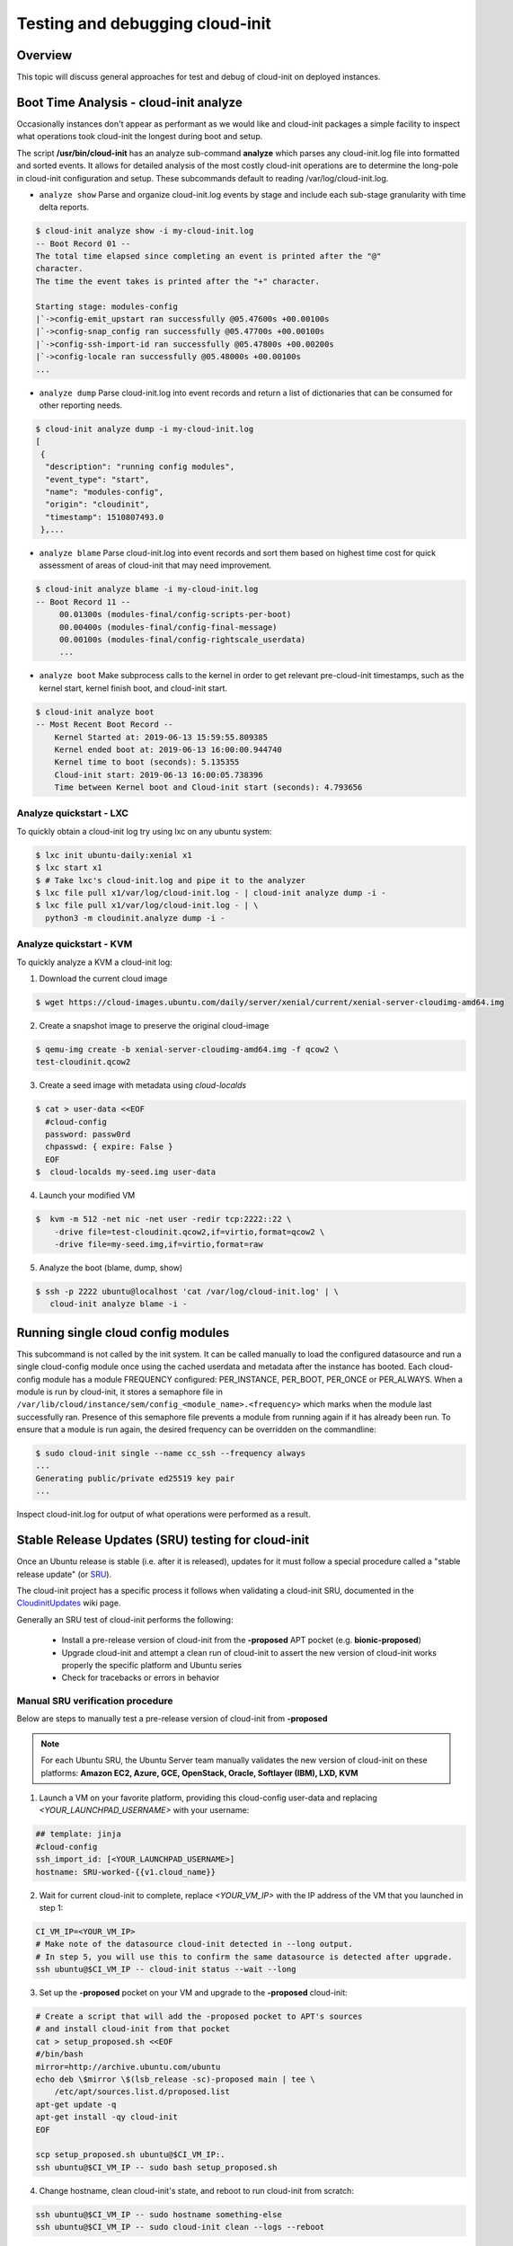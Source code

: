 ********************************
Testing and debugging cloud-init
********************************

Overview
========
This topic will discuss general approaches for test and debug of cloud-init on
deployed instances.

.. _boot_time_analysis:

Boot Time Analysis - cloud-init analyze
=======================================
Occasionally instances don't appear as performant as we would like and
cloud-init packages a simple facility to inspect what operations took
cloud-init the longest during boot and setup.

The script **/usr/bin/cloud-init** has an analyze sub-command **analyze**
which parses any cloud-init.log file into formatted and sorted events. It
allows for detailed analysis of the most costly cloud-init operations are to
determine the long-pole in cloud-init configuration and setup. These
subcommands default to reading /var/log/cloud-init.log.

* ``analyze show`` Parse and organize cloud-init.log events by stage and
  include each sub-stage granularity with time delta reports.

.. code-block:: shell-session

    $ cloud-init analyze show -i my-cloud-init.log
    -- Boot Record 01 --
    The total time elapsed since completing an event is printed after the "@"
    character.
    The time the event takes is printed after the "+" character.

    Starting stage: modules-config
    |`->config-emit_upstart ran successfully @05.47600s +00.00100s
    |`->config-snap_config ran successfully @05.47700s +00.00100s
    |`->config-ssh-import-id ran successfully @05.47800s +00.00200s
    |`->config-locale ran successfully @05.48000s +00.00100s
    ...


* ``analyze dump`` Parse cloud-init.log into event records and return a list of
  dictionaries that can be consumed for other reporting needs.

.. code-block:: shell-session

    $ cloud-init analyze dump -i my-cloud-init.log
    [
     {
      "description": "running config modules",
      "event_type": "start",
      "name": "modules-config",
      "origin": "cloudinit",
      "timestamp": 1510807493.0
     },...

* ``analyze blame`` Parse cloud-init.log into event records and sort them based
  on highest time cost for quick assessment of areas of cloud-init that may
  need improvement.

.. code-block:: shell-session

    $ cloud-init analyze blame -i my-cloud-init.log
    -- Boot Record 11 --
         00.01300s (modules-final/config-scripts-per-boot)
         00.00400s (modules-final/config-final-message)
         00.00100s (modules-final/config-rightscale_userdata)
         ...

* ``analyze boot`` Make subprocess calls to the kernel in order to get relevant
  pre-cloud-init timestamps, such as the kernel start, kernel finish boot, and cloud-init start.

.. code-block:: shell-session

    $ cloud-init analyze boot
    -- Most Recent Boot Record --
        Kernel Started at: 2019-06-13 15:59:55.809385
        Kernel ended boot at: 2019-06-13 16:00:00.944740
        Kernel time to boot (seconds): 5.135355
        Cloud-init start: 2019-06-13 16:00:05.738396
        Time between Kernel boot and Cloud-init start (seconds): 4.793656


Analyze quickstart - LXC
---------------------------
To quickly obtain a cloud-init log try using lxc on any ubuntu system:

.. code-block:: shell-session

    $ lxc init ubuntu-daily:xenial x1
    $ lxc start x1
    $ # Take lxc's cloud-init.log and pipe it to the analyzer
    $ lxc file pull x1/var/log/cloud-init.log - | cloud-init analyze dump -i -
    $ lxc file pull x1/var/log/cloud-init.log - | \
      python3 -m cloudinit.analyze dump -i -


Analyze quickstart - KVM
---------------------------
To quickly analyze a KVM a cloud-init log:

1. Download the current cloud image

.. code-block:: shell-session

    $ wget https://cloud-images.ubuntu.com/daily/server/xenial/current/xenial-server-cloudimg-amd64.img

2. Create a snapshot image to preserve the original cloud-image

.. code-block:: shell-session

    $ qemu-img create -b xenial-server-cloudimg-amd64.img -f qcow2 \
    test-cloudinit.qcow2

3. Create a seed image with metadata using `cloud-localds`

.. code-block:: shell-session

    $ cat > user-data <<EOF
      #cloud-config
      password: passw0rd
      chpasswd: { expire: False }
      EOF
    $  cloud-localds my-seed.img user-data

4. Launch your modified VM

.. code-block:: shell-session

    $  kvm -m 512 -net nic -net user -redir tcp:2222::22 \
        -drive file=test-cloudinit.qcow2,if=virtio,format=qcow2 \
        -drive file=my-seed.img,if=virtio,format=raw

5. Analyze the boot (blame, dump, show)

.. code-block:: shell-session

    $ ssh -p 2222 ubuntu@localhost 'cat /var/log/cloud-init.log' | \
       cloud-init analyze blame -i -


Running single cloud config modules
===================================
This subcommand is not called by the init system. It can be called manually to
load the configured datasource and run a single cloud-config module once using
the cached userdata and metadata after the instance has booted. Each
cloud-config module has a module FREQUENCY configured: PER_INSTANCE, PER_BOOT,
PER_ONCE or PER_ALWAYS. When a module is run by cloud-init, it stores a
semaphore file in
``/var/lib/cloud/instance/sem/config_<module_name>.<frequency>`` which marks
when the module last successfully ran. Presence of this semaphore file
prevents a module from running again if it has already been run. To ensure that
a module is run again, the desired frequency can be overridden on the
commandline:

.. code-block:: shell-session

  $ sudo cloud-init single --name cc_ssh --frequency always
  ...
  Generating public/private ed25519 key pair
  ...

Inspect cloud-init.log for output of what operations were performed as a
result.

.. _proposed_sru_testing:

Stable Release Updates (SRU) testing for cloud-init
===================================================
Once an Ubuntu release is stable (i.e. after it is released), updates for it
must follow a special procedure called a "stable release update" (or `SRU`_).

The cloud-init project has a specific process it follows when validating
a cloud-init SRU, documented in the `CloudinitUpdates`_ wiki page.

Generally an SRU test of cloud-init performs the following:

 * Install a pre-release version of cloud-init from the
   **-proposed** APT pocket (e.g. **bionic-proposed**)
 * Upgrade cloud-init and attempt a clean run of cloud-init to assert the new
   version of cloud-init works properly the specific platform and Ubuntu series
 * Check for tracebacks or errors in behavior


Manual SRU verification procedure
---------------------------------
Below are steps to manually test a pre-release version of cloud-init
from **-proposed**

.. note::
    For each Ubuntu SRU, the Ubuntu Server team manually validates the new version of cloud-init
    on these platforms: **Amazon EC2, Azure, GCE, OpenStack, Oracle,
    Softlayer (IBM), LXD, KVM**

1. Launch a VM on your favorite platform, providing this cloud-config
   user-data and replacing `<YOUR_LAUNCHPAD_USERNAME>` with your username:

.. code-block:: yaml

    ## template: jinja
    #cloud-config
    ssh_import_id: [<YOUR_LAUNCHPAD_USERNAME>]
    hostname: SRU-worked-{{v1.cloud_name}}

2. Wait for current cloud-init to complete, replace `<YOUR_VM_IP>` with the IP
   address of the VM that you launched in step 1:

.. code-block:: bash

    CI_VM_IP=<YOUR_VM_IP>
    # Make note of the datasource cloud-init detected in --long output.
    # In step 5, you will use this to confirm the same datasource is detected after upgrade.
    ssh ubuntu@$CI_VM_IP -- cloud-init status --wait --long

3. Set up the **-proposed** pocket on your VM and upgrade to the **-proposed**
   cloud-init:

.. code-block:: bash

    # Create a script that will add the -proposed pocket to APT's sources
    # and install cloud-init from that pocket
    cat > setup_proposed.sh <<EOF
    #/bin/bash
    mirror=http://archive.ubuntu.com/ubuntu
    echo deb \$mirror \$(lsb_release -sc)-proposed main | tee \
        /etc/apt/sources.list.d/proposed.list
    apt-get update -q
    apt-get install -qy cloud-init
    EOF

    scp setup_proposed.sh ubuntu@$CI_VM_IP:.
    ssh ubuntu@$CI_VM_IP -- sudo bash setup_proposed.sh

4. Change hostname, clean cloud-init's state, and reboot to run cloud-init
   from scratch:

.. code-block:: bash

    ssh ubuntu@$CI_VM_IP -- sudo hostname something-else
    ssh ubuntu@$CI_VM_IP -- sudo cloud-init clean --logs --reboot

5. Validate **-proposed** cloud-init came up without error

.. code-block:: bash

    # Block until cloud-init completes and verify from --long the datasource
    # from step 1. Errors would show up in --long

    ssh ubuntu@$CI_VM_IP -- cloud-init status --wait --long
    # Make sure hostname was set properly to SRU-worked-<cloud name>
    ssh ubuntu@$CI_VM_IP -- hostname
    # Check for any errors or warnings in cloud-init logs.
    # (This should produce no output if successful.)
    ssh ubuntu@$CI_VM_IP -- grep Trace "/var/log/cloud-init*"

6. If you encounter an error during SRU testing:

   * Create a `new cloud-init bug`_ reporting the version of cloud-init
     affected
   * Ping upstream cloud-init on Freenode's `#cloud-init IRC channel`_

.. _SRU: https://wiki.ubuntu.com/StableReleaseUpdates
.. _CloudinitUpdates: https://wiki.ubuntu.com/CloudinitUpdates
.. _new cloud-init bug: https://bugs.launchpad.net/cloud-init/+filebug
.. _#cloud-init IRC channel: https://webchat.freenode.net/?channel=#cloud-init
